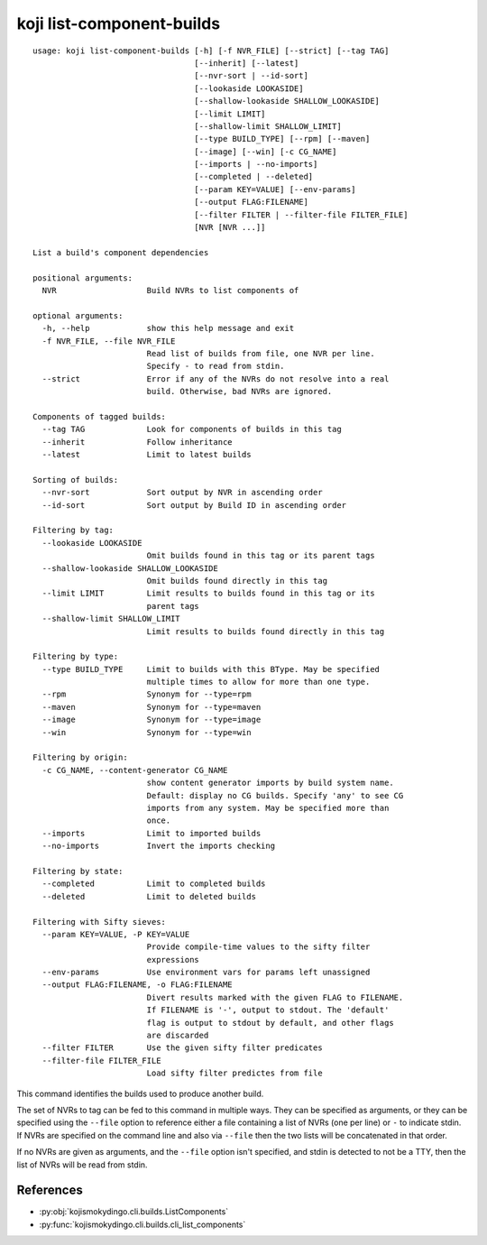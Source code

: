 koji list-component-builds
==========================

.. highlight:: none

::

 usage: koji list-component-builds [-h] [-f NVR_FILE] [--strict] [--tag TAG]
                                   [--inherit] [--latest]
                                   [--nvr-sort | --id-sort]
                                   [--lookaside LOOKASIDE]
                                   [--shallow-lookaside SHALLOW_LOOKASIDE]
                                   [--limit LIMIT]
                                   [--shallow-limit SHALLOW_LIMIT]
                                   [--type BUILD_TYPE] [--rpm] [--maven]
                                   [--image] [--win] [-c CG_NAME]
                                   [--imports | --no-imports]
                                   [--completed | --deleted]
                                   [--param KEY=VALUE] [--env-params]
                                   [--output FLAG:FILENAME]
                                   [--filter FILTER | --filter-file FILTER_FILE]
                                   [NVR [NVR ...]]

 List a build's component dependencies

 positional arguments:
   NVR                   Build NVRs to list components of

 optional arguments:
   -h, --help            show this help message and exit
   -f NVR_FILE, --file NVR_FILE
                         Read list of builds from file, one NVR per line.
                         Specify - to read from stdin.
   --strict              Error if any of the NVRs do not resolve into a real
                         build. Otherwise, bad NVRs are ignored.

 Components of tagged builds:
   --tag TAG             Look for components of builds in this tag
   --inherit             Follow inheritance
   --latest              Limit to latest builds

 Sorting of builds:
   --nvr-sort            Sort output by NVR in ascending order
   --id-sort             Sort output by Build ID in ascending order

 Filtering by tag:
   --lookaside LOOKASIDE
                         Omit builds found in this tag or its parent tags
   --shallow-lookaside SHALLOW_LOOKASIDE
                         Omit builds found directly in this tag
   --limit LIMIT         Limit results to builds found in this tag or its
                         parent tags
   --shallow-limit SHALLOW_LIMIT
                         Limit results to builds found directly in this tag

 Filtering by type:
   --type BUILD_TYPE     Limit to builds with this BType. May be specified
                         multiple times to allow for more than one type.
   --rpm                 Synonym for --type=rpm
   --maven               Synonym for --type=maven
   --image               Synonym for --type=image
   --win                 Synonym for --type=win

 Filtering by origin:
   -c CG_NAME, --content-generator CG_NAME
                         show content generator imports by build system name.
                         Default: display no CG builds. Specify 'any' to see CG
                         imports from any system. May be specified more than
                         once.
   --imports             Limit to imported builds
   --no-imports          Invert the imports checking

 Filtering by state:
   --completed           Limit to completed builds
   --deleted             Limit to deleted builds

 Filtering with Sifty sieves:
   --param KEY=VALUE, -P KEY=VALUE
                         Provide compile-time values to the sifty filter
                         expressions
   --env-params          Use environment vars for params left unassigned
   --output FLAG:FILENAME, -o FLAG:FILENAME
                         Divert results marked with the given FLAG to FILENAME.
                         If FILENAME is '-', output to stdout. The 'default'
                         flag is output to stdout by default, and other flags
                         are discarded
   --filter FILTER       Use the given sifty filter predicates
   --filter-file FILTER_FILE
                         Load sifty filter predictes from file


This command identifies the builds used to produce another build.

The set of NVRs to tag can be fed to this command in multiple
ways. They can be specified as arguments, or they can be specified
using the ``--file`` option to reference either a file containing a
list of NVRs (one per line) or ``-`` to indicate stdin. If NVRs are
specified on the command line and also via ``--file`` then the two
lists will be concatenated in that order.

If no NVRs are given as arguments, and the ``--file`` option isn't
specified, and stdin is detected to not be a TTY, then the list of
NVRs will be read from stdin.


References
----------

* :py:obj:`kojismokydingo.cli.builds.ListComponents`
* :py:func:`kojismokydingo.cli.builds.cli_list_components`
